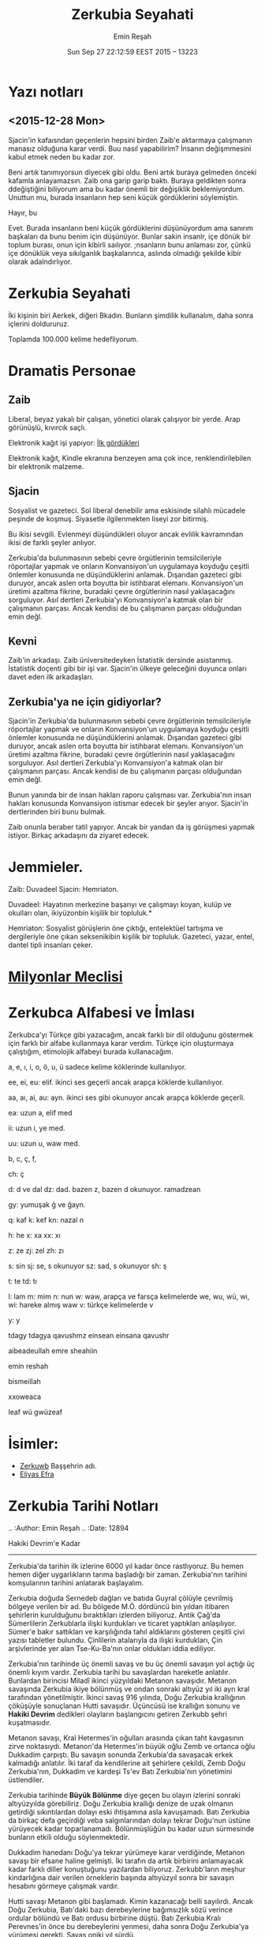 #+TITLE: Zerkubia Seyahati
#+AUTHOR: Emin Reşah
#+DATE: Sun Sep 27 22:12:59 EEST 2015 -- 13223

* Yazı notları
** <2015-12-28 Mon>

Sjacin'in kafaısndan geçenlerin hepsini birden Zaib'e aktarmaya çalışmanın
manasız olduğuna karar verdi. Buu nasıl yapabilirim? İnsanın değişmmesini kabul
etmek neden bu kadar zor.

Beni artık tanımıyorsun diyecek gibi oldu. Beni artık buraya gelmeden önceki
kafamla anlayamazsın. Zaib ona garip garip baktı. Buraya geldikten sonra
ddeğiştiğini biliyorum ama bu kadar önemli bir değişiklik beklemiyordum. Unuttun
mu, burada insanların hep seni küçük gördüklerini söylemiştin.

Hayır, bu

Evet. Burada insanların beni küçük gördüklerini düşünüyordum ama sanırım
başkaları da bunu benim için düşünüyor. Bunlar sakin insanlr, içe dönük bir
toplum burası, onun için kibirli saılıyor. ;nsanların bunu anlaması zor, çünkü
içe dönüklük veya sıkılganlık başkalarınca, aslında olmadığı şekilde kibir
olarak adalndırlıyor.


* Zerkubia Seyahati

İki kişinin biri Aerkek, diğeri Bkadın. Bunların şimdilik kullanalım,
daha sonra içlerini doldururuz.

Toplamda 100.000 kelime hedefliyorum.

* Dramatis Personae

** Zaib

Liberal, beyaz yakalı bir çalışan, yönetici olarak çalışıyor bir yerde. Arap
görünüşlü, kıvırcık saçlı.

Elektronik kağıt işi yapıyor: [[file:3.rst::standart%20ka%C4%9F%C4%B1t%20m%C4%B1,%20elektronik%20ka%C4%9F%C4%B1t%20m%C4%B1%20oldu%C4%9Funu%20anlamak%20i%C3%A7in%20elini][İlk gördükleri]]

Elektronik kağıt, Kindle ekranına benzeyen ama çok ince, renklendirilebilen bir
elektronik malzeme.

** Sjacin

Sosyalist ve gazeteci. Sol liberal denebilir ama eskisinde silahlı mücadele
peşinde de koşmuş. Siyasetle ilgilenmekten liseyi zor bitirmiş.

Bu ikisi sevgili. Evlenmeyi düşündükleri oluyor ancak evlilik kavramından ikisi
de farklı şeyler anlıyor.

Zerkubia'da bulunmasının sebebi çevre örgütlerinin temsilcileriyle röportajlar
yapmak ve onların Konvansiyon'un uygulamaya koyduğu çeşitli önlemler konusunda
ne düşündüklerini anlamak. Dışarıdan gazeteci gibi duruyor, ancak aslen orta
boyutta bir istihbarat elemanı. Konvansiyon'un üretimi azaltma fikrine, buradaki
çevre örgütlerinin nasıl yaklaşacağını sorguluyor. Asıl dertleri Zerkubia'yı
Konvansiyon'a katmak olan bir çalışmanın parçası. Ancak kendisi de bu çalışmanın
parçası olduğundan emin değl. 

** Kevni

Zaib'in arkadaşı. Zaib üniversitedeyken İstatistik dersinde
asistanmış. İstatistik doçenti gibi bir işi var. Sjacin'in ülkeye
geleceğini duyunca onları davet eden ilk arkadaşları. 

** Zerkubia'ya ne için gidiyorlar?

Sjacin'in Zerkubia'da bulunmasının sebebi çevre örgütlerinin temsilcileriyle
röportajlar yapmak ve onların Konvansiyon'un uygulamaya koyduğu çeşitli önlemler
konusunda ne düşündüklerini anlamak. Dışarıdan gazeteci gibi duruyor, ancak
aslen orta boyutta bir istihbarat elemanı. Konvansiyon'un üretimi azaltma
fikrine, buradaki çevre örgütlerinin nasıl yaklaşacağını sorguluyor. Asıl
dertleri Zerkubia'yı Konvansiyon'a katmak olan bir çalışmanın parçası. Ancak
kendisi de bu çalışmanın parçası olduğundan emin değl.

Bunun yanında bir de insan hakları raporu çalışması var. Zerkubia'nın insan
hakları konusunda Konvansiyon istismar edecek bir şeyler arıyor. Sjacin'in
dertlerinden biri bunu bulmak. 

Zaib onunla beraber tatil yapıyor. Ancak bir yandan da iş görüşmesi yapmak
istiyor. Birkaç arkadaşını da ziyaret edecek. 

* Jemmieler. 

Zaib: Duvadeel 
Sjacin: Hemriaton. 

Duvadeel: Hayatının merkezine başarıyı ve çalışmayı koyan, kulüp ve
okulları olan, ikiyüzonbin kişilik bir topluluk.*

Hemriaton: Sosyalist görüşlerin öne çıktığı, entelektüel tartışma ve
dergileriyle öne çıkan seksenikibin kişilik bir topluluk. Gazeteci,
yazar, entel, dantel tipli insanları çeker.

* [[file:3.rst::s%C3%BCtunlar%C4%B1ndan%20buran%C4%B1n%20devlete%20ait%20oldu%C4%9Fu%20anla%C5%9F%C4%B1l%C4%B1yordu.%20*%C4%B0lk%20Milyonlar][Milyonlar Meclisi]]
* Zerkubca Alfabesi ve İmlası

Zerkubca'yı Türkçe gibi yazacağım, ancak farklı bir dil olduğunu
göstermek için farklı bir alfabe kullanmaya karar verdim. Türkçe için
oluşturmaya çalıştığım, etimolojik alfabeyi burada kullanacağım. 

a, e, ı, i, o, ö, u, ü sadece kelime köklerinde kullanılıyor. 

ee, ei, eu: elif. ikinci ses geçerli ancak arapça köklerde kullanılıyor. 

aa, aı, ai, au: ayn. ikinci ses gibi okunuyor ancak arapça köklerde geçerli. 

ea: uzun a, elif med

ii: uzun i, ye med. 

uu: uzun u, waw med. 

b, c, ç, f, 

ch: ç

d: d ve dal
dz: dad. bazen z, bazen d okunuyor. ramadzean 

gy: yumuşak ğ ve ğayn.

q: kaf
k: kef
kn: nazal n

h: he
x: xa
xx: xı

z: ze
zj: zel
zh: zı

s: sin
sj: se, s okunuyor
sz: sad, s okunuyor
sh: ş

t: te
td: tı 

l: lam
m: mim
n: nun
w: waw, arapça ve farsça kelimelerde
we, wu, wü, wı, wi: hareke almış waw
v: türkçe kelimelerde v

y: y

tdagy tdagya qavushmz einsean einsana qavushr

aibeadeullah emre sheahiin

emin reshah

bismeillah 

xxoweaca

leaf wü gwüzeaf 
* İsimler: 

- [[file:3.rst::Jemmiyeler%20park%C4%B1,%20Zerkuwb%20%C5%9Fehrinin%20ortas%C4%B1nda,%20eski%20g%C3%BCnlerin%20ve][Zerkuwb]] Başşehrin adı. 
- [[file:4.rst::ya%C5%9Fam%C4%B1%C5%9F,%20Eliyas%20Efra%20ad%C4%B1.%20*Oniki%20Senet*%20diye%20bir%20kitab%C4%B1%20var,%20o%20zaman%C4%B1n][Eliyas Efra]]

* Zerkubia Tarihi Notları

.. :Author: Emin Reşah
.. :Date:   12894

Hakiki Devrim'e Kadar
---------------------

Zerkubia'da tarihin ilk izlerine 6000 yıl kadar önce rastlıyoruz. Bu
hemen hemen diğer uygarlıkların tarıma başladığı bir
zaman. Zerkubia'nın tarihini komşularının tarihini anlatarak
başlayalım.

Zerkubia doğuda Sernedeb dağları ve batıda Guyral çölüyle çevrilmiş
bölgeye verilen bir ad. Bu bölgede M.Ö. dördüncü bin yıldan itibaren
şehirlerin kurulduğunu bıraktıkları izlerden biliyoruz. Antik Çağ'da
Sümerlilerin Zerkublarla ilişki kurdukları ve ticaret yaptıkları
anlaşılıyor. Sümer'e bakır sattıkları ve karşılığında tahıl
aldıklarını gösteren çeşitli çivi yazısı tabletler bulundu. Çinlilerin
atalarıyla da ilişki kurdukları, Çin arşivlerinde yer alan
Tse-Ku-Ba'nın onlar oldukları iddia ediliyor.

Zerkubia'nın tarihinde üç önemli savaş ve bu üç önemli savaşın yol
açtığı üç önemli kıyım vardır. Zerkubia tarihi bu savaşlardan
hareketle anlatılır. Bunlardan birincisi Miladî ikinci yüzyıldaki
Metanon savaşıdır. Metanon savaşında Zerkubia ikiye bölünmüş ve ondan
sonraki altıyüz yıl iki ayrı kral tarafından yönetilmiştir. İkinci
savaş 916 yılında, Doğu Zerkubia krallığının çöküşüyle sonuçlanan
Hutti savaşıdır. Üçüncüsü ise krallığın sonunu ve *Hakiki Devrim*
dedikleri olayların başlangıcını getiren Zerkubb şehri kuşatmasıdır.

Metanon savaşı, Kral Hetermes'in oğulları arasında çıkan taht
kavgasının zirve noktasıydı. Metanon'da Hetermes'in büyük oğlu Zemb ve
ortanca oğlu Dukkadim çarpıştı. Bu savaşın sonunda Zerkubia'da
savaşacak erkek kalmadığı anlatılır. İki taraf da kendilerine ait
şehirlere çekildi, Zemb Doğu Zerkubia'nın, Dukkadim ve kardeşi Ts'ev
Batı Zerkubia'nın yönetimini üstlendiler.

Zerkubia tarihinde *Büyük Bölünme* diye geçen bu olayın izlerini
sonraki altıyüzyılda görebiliriz. Doğu Zerkubia krallığı denize de
uzak olmanın getirdiği sıkıntılardan dolayı eski ihtişamına asla
kavuşamadı. Batı Zerkubia da birkaç defa geçirdiği veba salgınlarından
dolayı tekrar Doğu'nun üstüne yürüyecek kadar
toparlanamadı. Bölünmüşlüğün bu kadar uzun sürmesinde bunların etkili
olduğu söylenmektedir.

Dukkadim hanedanı Doğu'ya tekrar yürümeye karar verdiğinde, Metanon
savaşı bir efsane haline gelmişti. İki tarafın da artık birbirini
anlamayacak kadar farklı diller konuştuğunu yazılardan
biliyoruz. Zerkubb'ların meşhur kindarlığına dair verilen örneklerin
başında altıyüzyıl sonra bir savaşın hesabını görmeye çalışmak vardır.

Hutti savaşı Metanon gibi başlamadı. Kimin kazanacağı belli sayılırdı.
Ancak Doğu Zerkubia, Batı'daki bazı derebeylerine bağımsızlık sözü
verince ordular bölündü ve Batı ordusu birbirine düştü. Batı Zerkubia
Kralı Perevnes'in önce bu derebeylerini yenmesi, daha sonra Doğu
Zerkubia'ya yürümesi gerekti. Savaş oniki yıl sürdü.

Bu oniki yılda Doğu Zerkubia'daki sekiz şehrin tamamen yakıldığı
anlatılır. Doğu Zerkubia başşehri Hudan-Vut'taki tüm önemli binaların
tek tek söküldüğü ve taşlarının diğer şehirlere taşındığı kaydederler.
Hudan-Vut'un daha sonra Sezaman nehrine bent yapılarak su altında
bırakıldığı tahmin edilmekte. Bugünkü Douh gölünün bulunduğu yerde
olduğu söyleniyor.

Bu iki savaşla beraber anılan *Doğru Devrim* veya *Hakiki Devrim* ise,
yirmiiki yıl sürdü.

Devrim
======

Zerkubia aristokrasisi Zerkubia'da birleşik krallığının hüküm sürdüğü
yaklaşık bin yıl boyunca, sosyal manada yerlerinde kalmış ailelerden
oluşuyordu. Zerkublar Dışarıdan ciddi tehdit görmeyen ancak devamlı
bir yabancı korkusuyla bir arada tutulan bir toplumdu. Bu toplumda
aristokrasinin gayesi de, bulundukları konumu riske atmadan yaşamaya
devam etmekti.

Cumhuriyet devrimi, diğer ülkelerde bu çeşit bir aristokrasiyi yok
ettiği halde, Zerkubia'da aristokrasinin büyük kısmı sermaye sahibi
olabilecek tek sınıf olduğundan, burjuvaya dönüştü. Asırlardır iki
sınıflı yaşayan toplumda, onlardan başka dışarıyla iletişim kurup,
ticari ilişki geliştirebilecek kimse de yoktu. Cumhuriyet gerçekte
sadece Kral ailesinin öldürülmesiyle sonuçlanmış bir devrimdi ve o
zamandan *hakiki devrim* dedikleri devrime kadar, Cumhuriyetin
idarecileri hep bu aristokratik burjuvazinin belirlediği kimseler
olmuştu. Zerkubia tarihin oligarşik cumhuriyet dönemi. 

Alt sınıflar Cumhuriyet öncesi devirde *serf*, Cumhuriyetten sonra
*işçi* konumundaki büyük halk yığınlarıydı. Monarşi günlerinde de bu
insanların bazı hakları vardı ve tam bir kölelik yoktu. Serflerin
rızası dışında alınıp satılması mümkün değildi ancak *efendi
değiştirmek* için, transfer ücreti cinsinden ufak meblağlar onlara
yetiyordu. Cumhuriyet sonrasındaysa, bu hukuk büyük ölçüde devam etti.
Toprağa bağlı ırgatların yerini, fabrikaya bağlı işçiler aldı.

Öteden beri bu insanların sadece hayatlarını idame ettirecek kadar
para kazanmaları bir devlet politikası olmuştu. Birikim yapacak,
toprak alacak, kendilerine mülk alacak kadar bir gelirleri olması,
hayli istisnai durumlar dışında imkansızdı. Cumhuriyet'ten sonra bile
Zerkubia tarihin gördüğü en stabil kölelik toplumlarından biriydi.

Hakiki Devrim
=============

Hakiki devrimin gelişmesinde üç etkenin rol oynadığı
söylenmektedir. Birincisi aristokratik burjuvazinin umursamazlığı,
ikincisi onlarla işbirliği yapan politikacıların yolsuzlukları ve
üçüncüsü sistemin insanlara değişim için umut vermeyişi.

Devrim yirmi iki yıl sürüyor. Bu yirmi iki yıl içinde bazıları farklı
şehirlerde olmak üzere, en sağdan en sola bir çok politik sistem
denemesi yapıyorlar. Adeta bir siyasi sistem müzesi oluyor
ülke. Devrim başladığında en kuvvetli muhalifler sosyalistler ancak
birkaç yıl içinde onların da hayal dünyasında yaşadıkları anlaşılıyor.

Sosyalistleri devirenler, başta onlarla beraber hareket etmiş
anarşistler oluyor. Ancak devirdikten sonra kendi aralarında
anlaşamadıkları için ülke toptan bir iç savaşa sürükleniyor. Bu
içsavaş, yerel liderlerin kendi feodalizmlerini kurmasıyla
sonuçlanıyor.  Ülke tarihinde hiç olmadığı kadar parçalanıyor.

Bu derebeylerinden biri, şimdilerde *Menkuşe* adıyla anılan bir bey,
ortaya çıkıp, kuzeybatıdaki kendi ülkesinde *Çeghrudz* adını verdiği
bir vakıf/topluluk kuruyor. Menkuşe devrimlerin başlangıcından onsekiz
yaşında olduğunu söylediğine göre, bu vakfı kurduğunda yirmisekiz
yaşında olmalı. Babasının Çeghrudz valisi olduğu biliniyor, ancak
devrimin başlangıcında görevden alınıp hapse atılıyor. *Çeghrudz
günleri* isimli kitapçesinde o günleri şöyle anlatıyor: 

.. note:: LEFT HERE

 Babamın hapse atılmasından sonra Devrim bi 

*Çeghrudz* savaş döneminde, tutunacak dalı kalmamış bir grup insanın
bir araya gelip, yardımlaşması amacıyla kuruluyor. Yardımlaşma
kurumları savaştan önce de önemil kurumlar ancak pek çok eski kurumda
olduğu gibi itibar kaybına uğramış, insanların *hilekarlık* olarak
görmesine sebep bir çok olayın neticesi asli fonksiyonlarından şüphe
edilmeye başlanmış.  *Menkuşe* bu itibar kaybına uğrayan kurumların
yaptıkları yanlışları düşünmüş ve *devlet* denen müessese de dahil,
etrafındaki tüm kurumların yardımlaşma kurumlarının bozulmuş halleri
olduğuna kanaat etmiş.

*Çeghrudz* *Menkuşe*'un fikirlerinin bir denemesi olarak ortaya çıkmış.
Halihazırda Zerkubia anayasasının da temelini oluşturan fikirleri
dünyanın geri kalanındakilere benzemeyen fikirler içeriyormuş.

------

Devrimden önce Menkuşe çalışmadığı zamanları yazarak geçirmiş. Bunlardan
iki kitap ortaya çıkmış. Derler ki, bu kitaplardan *Teori* adı
verilenini kimse anlamaz ve *Pratik* adı verileni herkes
anlar. Kitaplara adlarını talebeleri vermiş, kendisinin bu tasnifi ne
şekilde yaptığı bilinmiyor.  Ancak söylenen, ortalamaya hitap edenleri
*Pratik* adında topladığı ve bunun dışındakileri de *Teori* diye
isimlendirdiği.

*Teori* yedi bölümden oluşuyor ve Anlambilimle başlayıp, Sosyal
Teoriyle bitiyor. Psikoloji, Felsefe ve Ekonomi konusunda fikirlerini
içeren bölümleri var. Kitabın tamamını okumadım, okullarda işleniyor
ancak ders kitabı olarak kullanılan hali kısaltılmış ve içine bol bol
açıklama konmuş.

*Teori* çok uzun değil, takriben 200 sayfa kadar. Batı felsefesinden
alıştığımız teorik metinlerden çok Konfüçyüs'ün sözlerine benzeyen bir
tarafı var. *Menkuşe* hemen hiçbir metafizik tartışmaya
girmemiş. Eliptikliğin sebebi işlediği konuların zorluğu değil, kendi
tabiriyle *kelimeleri yıkamak*.

Zerkubia'da *Menkuşe* hakkında araştırma yapan bir profesörle tanışmıştım.
Ona bu tabiri sorduğumda, *kelimeleri çamurdan ve anlamsızlıktan
yıkamak* demişti. İçimden *evet, çok anlaşılır oldu* dediğimi
hatırlıyorum. Sonradan diline vakıf oldukça, Menkuşe'un bu sözdeki
maksadının mümkün mertebe kendi içinde tutarlı ve metinbağını
(bağlamı) kendi içinde taşıyan sözler olduğunu düşünüyorum. *Metinbağı
çamurdur* diye bir sloganı var mesela, anlamdan bahsederken. *Çamurdan
yıkamak* dedikleri de, sözün söylenme sebebinden bağımsız bir anlamı
olup olmadığına bakmak. 

Metinbağı olmadan anlamın mümkün olup olmadığına dair tartışmalar hala
devam ediyor. Bazı talebeleri, onun bu duruşuyla aslında insanlara
sözlerin *anlamsızlığını* göstermeyi hedeflediğini, *çamurdan
yıkadığımızda* sözde hiçbir şey kalmayacağını söylüyorlar. Bunlara
*rumaghder* (çamurcu) diyorlar. *Anlam çamurdur, yıkarsan bir şey
kalmaz*

Diğer bazıları ise *elmasçılar* (samlidder) diye anılıyor. Bunlar
çamurdan yıkanan sözün içinden elmasın *çıkabileceğini* iddia
ediyorlar. Bunlara ek çamurdan çıksa çıksa taş çıkacağını söyleyen
*taşçılar*, çamurun yıkanmak için değil yoğrulup heykel yapılması
gerektiğini söyleyen *heykelciler* ve buna benzer çeşitli okullar
var. Zerkubia felsefe ikliminin ekolleri daha çok hafriyat işiyle
ilgileniyor gibi.

Menkuşe üzerindeki tek anlaşmazlık bu konuda değil. Daha pek çok konuda
onun *aslında* ne demek istediğini tartışıyorlar. Bunlardan yeri
geldikçe bahsedeceğim.


------

*Pratik* isimli kitabı ise, Menkuşe'un günlük hayata ilişkin anlattığı
bazı tavsiyeleri içeriyor. *İnsan nasıl yaşamalıdır?* sorusundan
başlamış ve bunun için nasıl çalışması gerektiğini, nasıl konuşması,
düşünmesi, yemesi içmesi gerektiğini anlattığı yazılar
yazmış. Yazıların geneli 200-300 kelimeyi geçmiyor. İnsanların bu
kitabın *Teoriden* daha önemli olduğunu söylediklerini duydum. Onlara
göre Menkuşe, bu kitaba bazı şifreler eklemiş ve gelecekle ilgili
kehanetlerde bulunmuş. İnsanların her yerde bir kutsal kitaba ihtiyaç
duyduğunu gösteriyor bana kalırsa.

*Pratik'te* günlük hayata ilişkin tavsiyelerden ayrı bir de basit bir
toplum modeli anlatılıyor. Aslında verdiği tavsiyeleri de bu toplum
modeline ulaşmak için veriyor. Bireylerin nasıl olması gerektiğini
anlatırken, bir yandan da bu bireylerin inşa edeceği, etmesi beklenen
toplumu aktarıyor.

Bu toplum modeli Zerkubia'nın yapısına sirayet etmiş.  Bununla beraber
bu tarihten tanışık olduğumuz bir zorlama ve totaliter bir yönetim
anlamına gelmiyor.  Bana da ilk söylediklerinde, insanların hep aynı
şekilde düşündüğü ve giyindiği bir yer hayal etmiştim ancak gittiğimde
durumun bunun aksi olduğunu gördüm.

-----

Kitabı karıştırırken, aklımda kalan: Toplumla ilgili gözlemlerinden
biri, Liberal ülkelerde bireye *özgürlük* verirken, aynı zamanda
önemli görevler de yüklediği ancak bu görevlerin özgürlükleri anlamsız
kılacak derecede ağır olduğu. Menkuşe, özgürlüklerin sadece bir reklam
vasıtası olduğunu, Liberal Kapitalist düzenin insanları bu reklamlar
vasıtasıyla, kıramayacakları zincirlerle bağladığını söylüyor.

Bu kıramayacakları zincirlerin başında *iş* geliyor. İnsanların
çalışma özgürlüğü var gibi görünse de, gerçekte çalışma imkanları
kısıtlı çünkü ancak hayati riskler alarak çalışmayı reddedebilirler ve
hemen her ülkede işsizlik mevcut. Diğer zincir *sosyal bağlar* diyor
Menkuşe, bu bağların reddedilmesi imkansız ve insanları oldukları yere
bağlayan en önemli sebeplerden biri.

Bir Felsefe öğretmeninin Batı dünyasında sanat ve kültürün, Liberal
Kapitalist dünyadan bunalmış ve bulanmış insana sunulan bir deva
olarak anlatıldığını bildiğini kabul edebiliriz. Ancak ferdin hiçbir
zaman bir kültür taşıyıcısı olamayacağını, bunun için *çok küçük*
olduğunu, en etkin olduğu sosyal müessese olan ailesinde bile
kültürünün çocuklarına aktaracak gücü bulunmadığını söylüyor. Liberal
Kapitalist dünya, kültürü de bir ürün haline getirip, insanlara yeni
bağlar üretmekte becerikli diyor.

Bu gözlemi yaptıktan sonra, tanıdığımız totaliter kafalı düşünürlerin
aksine, devletin veya toplumun bir kültürü diğerlerine nazaran üstün
tutmasının adaletsizlik olduğunu da ekliyor. Yani kültürü korumanın
yolunun, tabiri caizse, *devlete yamanmak* olmadığını
anlatıyor. Liberalizmin kültürlere eşit yaklaşan tarafını
benimsediğini, mamafih bu kültürlerin hepsini aynı torbaya koyup
karıştırarak çıkardığı bulamacın kimseyi tatmin etmeyen ve kimsenin
*ontolojik* sorunlarına deva olmayan bir çorba olduğunu anlatıyor.

Bunun yerine diyor, devlet erklerinin bir kısmını paylaştığı ve
bireyler üzerinde etkin, kendi kanunlarını yapabilen *toplumcuklar*
oluşturmalı. Kültür tek başına yaşanabilen bir şey olmadığına göre, bu
toplumcuklar kültürlerin sahibi olmalı.


